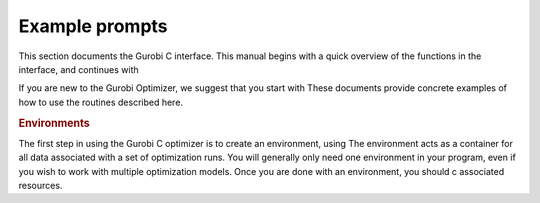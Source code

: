 Example prompts
===============

This section documents the Gurobi C interface. This manual begins with a
quick overview of the functions in the interface, and continues with

If you are new to the Gurobi Optimizer, we suggest that you start with
These documents provide concrete examples of how to use the routines described here.

.. rubric:: Environments

The first step in using the Gurobi C optimizer is to create an
environment, using The environment acts
as a container for all data associated with a set of optimization runs.
You will generally only need one environment in your program, even if
you wish to work with multiple optimization models. Once you are done
with an environment, you should c
associated resources.